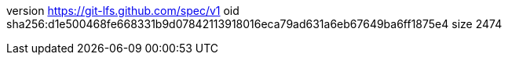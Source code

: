 version https://git-lfs.github.com/spec/v1
oid sha256:d1e500468fe668331b9d07842113918016eca79ad631a6eb67649ba6ff1875e4
size 2474
